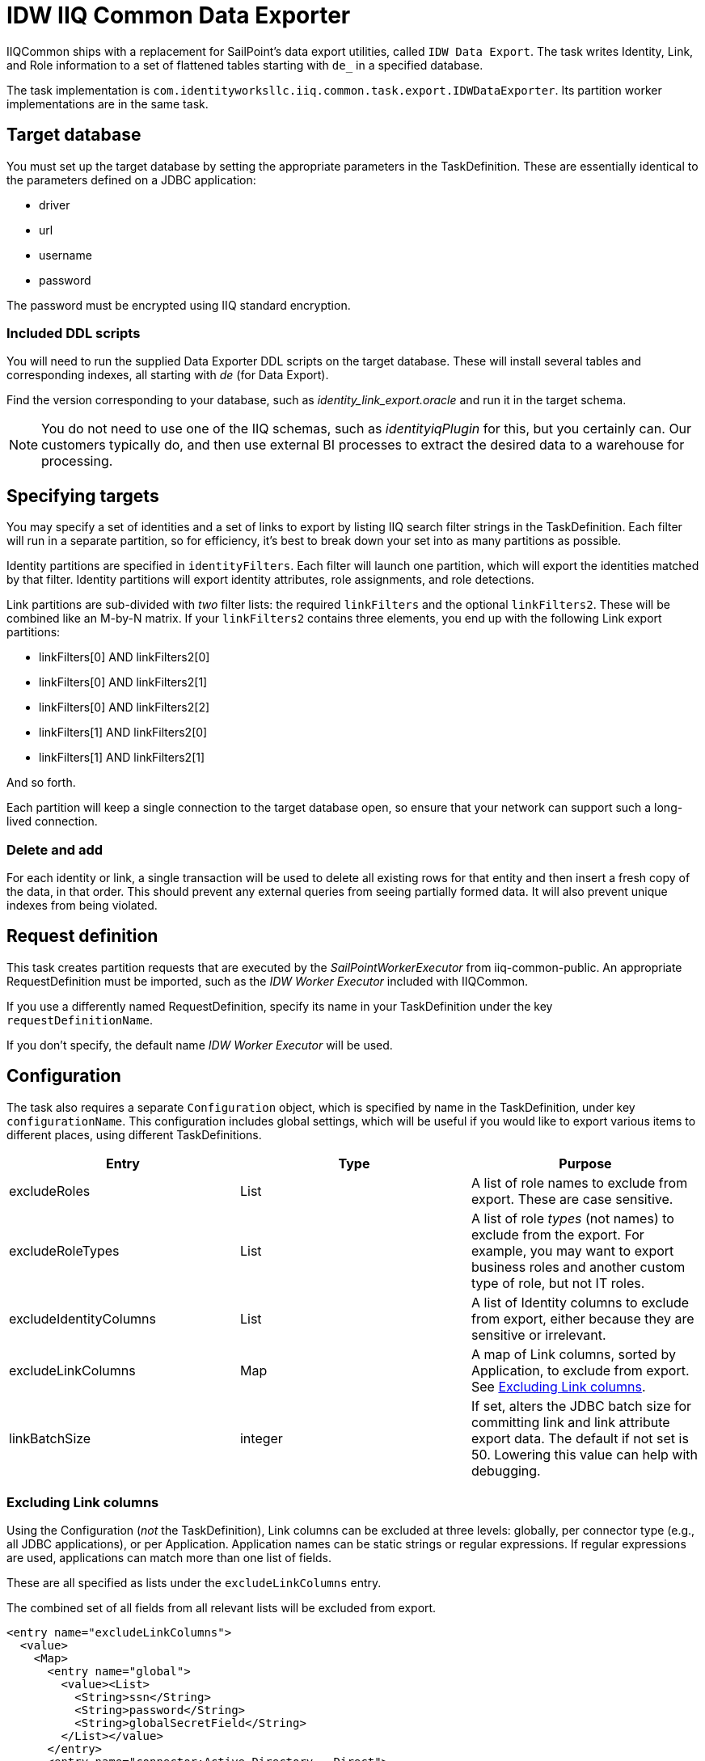 = IDW IIQ Common Data Exporter

IIQCommon ships with a replacement for SailPoint's data export utilities, called `IDW Data Export`. The task writes Identity, Link, and Role information to a set of flattened tables starting with `de_` in a specified database.

The task implementation is `com.identityworksllc.iiq.common.task.export.IDWDataExporter`. Its partition worker implementations are in the same task.

== Target database

You must set up the target database by setting the appropriate parameters in the TaskDefinition. These are essentially identical to the parameters defined on a JDBC application:

* driver
* url
* username
* password

The password must be encrypted using IIQ standard encryption.

=== Included DDL scripts

You will need to run the supplied Data Exporter DDL scripts on the target database. These will install several tables and corresponding indexes, all starting with _de_ (for Data Export).

Find the version corresponding to your database, such as _identity_link_export.oracle_ and run it in the target schema.

NOTE: You do not need to use one of the IIQ schemas, such as _identityiqPlugin_ for this, but you certainly can. Our customers typically do, and then use external BI processes to extract the desired data to a warehouse for processing.

== Specifying targets

You may specify a set of identities and a set of links to export by listing IIQ search filter strings in the TaskDefinition. Each filter will run in a separate partition, so for efficiency, it's best to break down your set into as many partitions as possible.

Identity partitions are specified in `identityFilters`. Each filter will launch one partition, which will export the identities matched by that filter. Identity partitions will export identity attributes, role assignments, and role detections.

Link partitions are sub-divided with _two_ filter lists: the required `linkFilters` and the optional `linkFilters2`. These will be combined like an M-by-N matrix. If your `linkFilters2` contains three elements, you end up with the following Link export partitions:

* linkFilters[0] AND linkFilters2[0]
* linkFilters[0] AND linkFilters2[1]
* linkFilters[0] AND linkFilters2[2]
* linkFilters[1] AND linkFilters2[0]
* linkFilters[1] AND linkFilters2[1]

And so forth.

Each partition will keep a single connection to the target database open, so ensure that your network can support such a long-lived connection.

=== Delete and add

For each identity or link, a single transaction will be used to delete all existing rows for that entity and then insert a fresh copy of the data, in that order. This should prevent any external queries from seeing partially formed data. It will also prevent unique indexes from being violated.

== Request definition

This task creates partition requests that are executed by the _SailPointWorkerExecutor_ from iiq-common-public. An appropriate RequestDefinition must be imported, such as the _IDW Worker Executor_ included with IIQCommon.

If you use a differently named RequestDefinition, specify its name in your TaskDefinition under the key `requestDefinitionName`.

If you don't specify, the default name _IDW Worker Executor_ will be used.

== Configuration

The task also requires a separate `Configuration` object, which is specified by name in the TaskDefinition, under key `configurationName`. This configuration includes global settings, which will be useful if you would like to export various items to different places, using different TaskDefinitions.

|===
|Entry |Type |Purpose

|excludeRoles
|List
|A list of role names to exclude from export. These are case sensitive.

|excludeRoleTypes
|List
|A list of role _types_ (not names) to exclude from the export. For example, you may want to export business roles and another custom type of role, but not IT roles.

|excludeIdentityColumns
|List
|A list of Identity columns to exclude from export, either because they are sensitive or irrelevant.

|excludeLinkColumns
|Map
|A map of Link columns, sorted by Application, to exclude from export. See <<Excluding Link columns>>.

|linkBatchSize
|integer
|If set, alters the JDBC batch size for committing link and link attribute export data. The default if not set is 50. Lowering this value can help with debugging.
|===

=== Excluding Link columns

Using the Configuration (_not_ the TaskDefinition), Link columns can be excluded at three levels: globally, per connector type (e.g., all JDBC applications), or per Application. Application names can be static strings or regular expressions. If regular expressions are used, applications can match more than one list of fields.

These are all specified as lists under the `excludeLinkColumns` entry.

The combined set of all fields from all relevant lists will be excluded from export.

[source,xml]
----
<entry name="excludeLinkColumns">
  <value>
    <Map>
      <entry name="global">
        <value><List>
          <String>ssn</String>
          <String>password</String>
          <String>globalSecretField</String>
        </List></value>
      </entry>
      <entry name="connector:Active Directory - Direct">
        <value><List>
          <String>password</String>
          <String>userAccountControl</String>
        </List></value>
      </entry>
      <entry name="regex:AD-.*">
        <value><List>
          <String>extensionAttribute10</String>
        </List></value>
      </entry>
    </Map>
  </value>
</entry>
----

If your AD application is called `AD-Milwaukee`, the export will exclude all five listed fields: ssn, password, globalSecretField, userAccountControl, and extensionAttribute10. All other fields will be included.

== Incremental exports

The task runs in an incremental mode by default. The incremental cutoff date is calculated _per partition_, rather than for the entire task. This allows you to resume the task if some partitions fail or add new partitions without having to repopulate the entire table.

The first execution will always be a full export. Subsequent executions will use data in the custom table `DE_RUNS` to determine which items need to be exported. The `DE_RUNS` table contains the most recent completion date for each partition. Only items created or modified after the last run date for that partition will be exported.

Rows in `DE_RUNS` are not added or updated until the partition successfully finishes. If a partition fails, its entire run must be repeated on the next export, so the previous last run timestamp will be retained.
